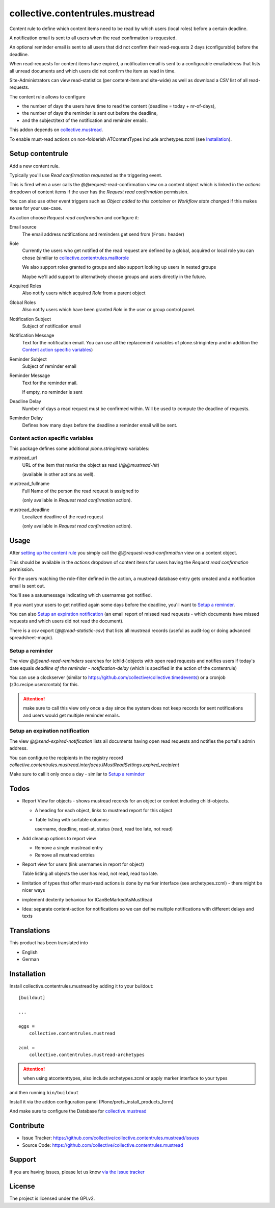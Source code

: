 ================================
collective.contentrules.mustread
================================

Content rule to define which content items need to be read by which users (local roles) before a certain deadline.

A notification email is sent to all users when the read confirmation is requested.

An optional reminder email is sent to all users that did not confirm their read-requests 2 days (configurable) before the deadline.

When read-requests for content items have expired, a notification email is sent to a configurable emailaddress that lists all unread documents and which users did not confirm the item as read in time.

Site-Administrators can view read-statistics (per content-item and site-wide) as well as download a CSV list of all read-requests.

The content rule allows to configure

* the number of days the users have time to read the content (deadline = today + nr-of-days),
* the number of days the reminder is sent out before the deadline,
* and the subject/text of the notification and reminder emails.

This addon depends on `collective.mustread <https://pypi.python.org/pypi/collective.mustread>`_.

To enable must-read actions on non-folderish ATContentTypes include archetypes.zcml (see Installation_).

Setup contentrule
=================


Add a new content rule.

Typically you'll use `Read confirmation requested` as the triggering event.

This is fired when a user calls the @@request-read-confirmation view on a content object
which is linked in the `actions` dropdown of content items if the user has the `Request read confirmation` permission.

You can also use other event triggers such as `Object added to this container` or `Workflow state changed` if this makes sense for your use-case.

As action choose `Request read confirmation` and configure it:


Email source
  The email address notifications and reminders get send from (``From:`` header)


Role
  Currently the users who get notified of the read request are defined by a global, acquired or local role you can chose (similiar to `collective.contentrules.mailtorole <https://pypi.python.org/pypi/collective.contentrules.mailtorole>`_

  We also support roles granted to groups and also support looking up users in nested groups

  Maybe we'll add support to alternatively choose groups and users directly in the future.


Acquired Roles
  Also notify users which acquired `Role` from a parent object


Global Roles
  Also notify users which have been granted `Role` in the user or group control panel.


Notification Subject
  Subject of notification email


Notification Message
  Text for the notification email. You can use all the replacement variables of plone.stringinterp and in addition
  the `Content action specific variables`_)


Reminder Subject
  Subject of reminder email


Reminder Message
  Text for the reminder mail.

  If empty, no reminder is sent


Deadline Delay
  Number of days a read request must be confirmed within.
  Will be used to compute the deadline of requests.


Reminder Delay
  Defines how many days before the deadline a reminder email will be sent.


Content action specific variables
---------------------------------

This package defines some additional `plone.stringinterp` variables:

mustread_url
  URL of the item that marks the object as read (`/@@mustread-hit`)

  (available in other actions as well).

mustread_fullname
  Full Name of the person the read request is assigned to

  (only available in `Request read confirmation` action).

mustread_deadline
  Localized deadline of the read request

  (only available in `Request read confirmation` action).


Usage
=====

After `setting up the content rule <Setup contentrule>`_ you simply call the `@@request-read-confirmation` view on a content object.

This should be available in the `actions` dropdown of content items for users having the `Request read confirmation` permission.

For the users matching the role-filter defined in the action, a mustread database entry gets created and a notification email is sent out.

You'll see a satusmessage indicating which usernames got notified.

If you want your users to get notified again some days before the deadline, you'll want to `Setup a reminder`_.

You can also `Setup an expiration notification`_ (an email report of missed read requests - which documents have missed requests and which users did not read the document).

There is a csv export (`@@read-statistic-csv`) that lists all mustread records (useful as audit-log or doing advanced spreadsheet-magic).



Setup a reminder
----------------

The view `@@send-read-reminders` searches for (child-)objects with open read requests and notifies
users if today's date equals `deadline of the reminder - notification-delay` (which is specified in the action of the contentrule)

You can use a clockserver (similar to https://github.com/collective/collective.timedevents) or a cronjob (z3c.recipe.usercrontab) for this.

.. ATTENTION::
   make sure to call this view only once a day since the system does not keep records for sent notifications
   and users would get multiple reminder emails.


.. XXX decide for setup and document here

    * https://docs.plone.org/develop/plone/misc/asyncronoustasks.html
    * idea: use secrets as munin.zope does so we need no authentication in the cronjob

Setup an expiration notification
--------------------------------

The view `@@send-expired-notification` lists all documents having open read requests and notifies the portal's admin address.

You can configure the recipients in the registry record `collective.contentrules.mustread.interfaces.IMustReadSettings.expired_recipient`

Make sure to call it only once a day - similar to `Setup a reminder`_


Todos
=====

- Report View for objects - shows mustread records for an object or context including child-objects.

  * A heading for each object, links to mustread report for this object
  * Table listing with sortable columns:

    username, deadline, read-at, status (read, read too late, not read)

- Add cleanup options to report view

  * Remove a single mustread entry
  * Remove all mustread entries

- Report view for users (link usernames in report for object)

  Table listing all objects the user has read, not read, read too late.


- limitation of types that offer must-read actions is done by marker interface
  (see archetypes.zcml) - there might be nicer ways

- implement dexterity behaviour for ICanBeMarkedAsMustRead

- Idea: separate content-action for notifications so we can define multiple notifications with different delays and texts


Translations
============

This product has been translated into

- English
- German


Installation
============

Install collective.contentrules.mustread by adding it to your buildout::

    [buildout]

    ...

    eggs =
        collective.contentrules.mustread

    zcml =
        collective.contentrules.mustread-archetypes

.. ATTENTION:: when using atcontenttypes, also include archetypes.zcml or apply marker interface to your types

and then running ``bin/buildout``


Install it via the addon configuration panel (Plone/prefs_install_products_form)

And make sure to configure the Database for `collective.mustread <https://pypi.python.org/pypi/collective.mustread>`_


Contribute
==========

- Issue Tracker: https://github.com/collective/collective.contentrules.mustread/issues
- Source Code: https://github.com/collective/collective.contentrules.mustread

Support
=======

If you are having issues, please let us know `via the issue tracker <https://github.com/collective/collective.contentrules.mustread/issues>`_


License
=======

The project is licensed under the GPLv2.

